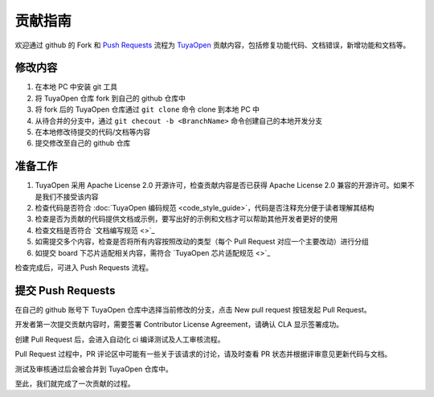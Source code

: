 .. _contribute_guide:

贡献指南
========

欢迎通过 github 的 Fork 和 `Push Requests <https://docs.github.com/zh/pull-requests/collaborating-with-pull-requests/proposing-changes-to-your-work-with-pull-requests/about-pull-requests>`_ 流程为 `TuyaOpen <https://github.com/tuya/TuyaOpen>`_ 贡献内容，包括修复功能代码、文档错误，新增功能和文档等。

修改内容
--------

1. 在本地 PC 中安装 git 工具
2. 将 TuyaOpen 仓库 fork 到自己的 github 仓库中
3. 将 fork 后的 TuyaOpen 仓库通过 ``git clone`` 命令 clone 到本地 PC 中
4. 从待合并的分支中，通过 ``git checout -b <BranchName>`` 命令创建自己的本地开发分支
5. 在本地修改待提交的代码/文档等内容
6. 提交修改至自己的 github 仓库

准备工作
--------

1. TuyaOpen 采用 Apache License 2.0 开源许可，检查贡献内容是否已获得  Apache License 2.0 兼容的开源许可。如果不是我们不接受该内容
2. 检查代码是否符合 :doc:`TuyaOpen 编码规范 <code_style_guide>`，代码是否注释充分便于读者理解其结构
3. 检查是否为贡献的代码提供文档或示例，要写出好的示例和文档才可以帮助其他开发者更好的使用
4. 检查文档是否符合 `文档编写规范 <>`_
5. 如需提交多个内容，检查是否将所有内容按照改动的类型（每个 Pull Request 对应一个主要改动）进行分组
6. 如提交 board 下芯片适配相关内容，需符合 `TuyaOpen 芯片适配规范 <>`_

检查完成后，可进入 Push Requests 流程。

提交 Push Requests
--------------------

在自己的 github 账号下 TuyaOpen 仓库中选择当前修改的分支，点击 New pull request 按钮发起 Pull Request。

开发者第一次提交贡献内容时，需要签署 Contributor License Agreement，请确认 CLA 显示签署成功。

创建 Pull Request 后，会进入自动化 ci 编译测试及人工审核流程。

Pull Request 过程中，PR 评论区中可能有一些关于该请求的讨论，请及时查看 PR 状态并根据评审意见更新代码与文档。

测试及审核通过后会被合并到 TuyaOpen 仓库中。

至此，我们就完成了一次贡献的过程。
